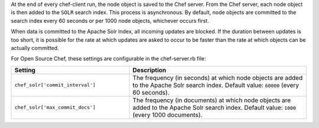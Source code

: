 .. The contents of this file may be included in multiple topics (using the includes directive).
.. The contents of this file should be modified in a way that preserves its ability to appear in multiple topics.

At the end of every chef-client run, the node object is saved to the Chef server. From the Chef server, each node object is then added to the ``SOLR`` search index. This process is asynchronous. By default, node objects are committed to the search index every 60 seconds or per 1000 node objects, whichever occurs first. 

When data is committed to the Apache Solr index, all incoming updates are blocked. If the duration between updates is too short, it is possible for the rate at which updates are asked to occur to be faster than the rate at which objects can be actually committed.

For Open Source Chef, these settings are configurable in the chef-server.rb file:

.. list-table::
   :widths: 200 300
   :header-rows: 1

   * - Setting
     - Description
   * - ``chef_solr['commit_interval']``
     - The frequency (in seconds) at which node objects are added to the Apache Solr search index. Default value: ``60000`` (every 60 seconds).
   * - ``chef_solr['max_commit_docs']``
     - The frequency (in documents) at which node objects are added to the Apache Solr search index. Default value: ``1000`` (every 1000 documents).


